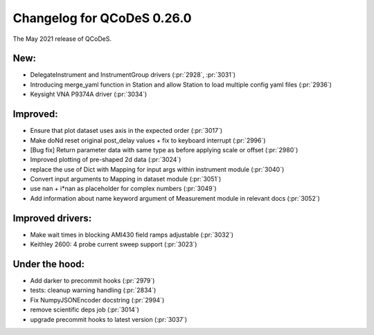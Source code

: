 Changelog for QCoDeS 0.26.0
===========================

The May 2021 release of QCoDeS.

----
New:
----

- DelegateInstrument and InstrumentGroup drivers (:pr:`2928`, :pr:`3031`)
- Introducing merge_yaml function in Station and allow Station to load
  multiple config yaml files (:pr:`2936`)
- Keysight VNA P9374A driver (:pr:`3034`)

---------
Improved:
---------

- Ensure that plot dataset uses axis in the expected order (:pr:`3017`)
- Make doNd reset original post_delay values + fix to keyboard interrupt (:pr:`2996`)
- [Bug fix] Return parameter data with same type as before applying scale or
  offset (:pr:`2980`)
- Improved plotting of pre-shaped 2d data (:pr:`3024`)
- replace the use of Dict with Mapping for input args within instrument
  module (:pr:`3040`)
- Convert input arguments to Mapping in dataset module (:pr:`3051`)
- use nan + i*nan as placeholder for complex numbers (:pr:`3049`)
- Add information about name keyword argument of Measurement module in
  relevant docs (:pr:`3052`)

-----------------
Improved drivers:
-----------------

- Make wait times in blocking AMI430 field ramps adjustable (:pr:`3032`)
- Keithley 2600: 4 probe current sweep support (:pr:`3023`)

---------------
Under the hood:
---------------

- Add darker to precommit hooks (:pr:`2979`)
- tests: cleanup warning handling (:pr:`2834`)
- Fix NumpyJSONEncoder docstring (:pr:`2994`)
- remove scientific deps job (:pr:`3014`)
- upgrade precommit hooks to latest version (:pr:`3037`)
